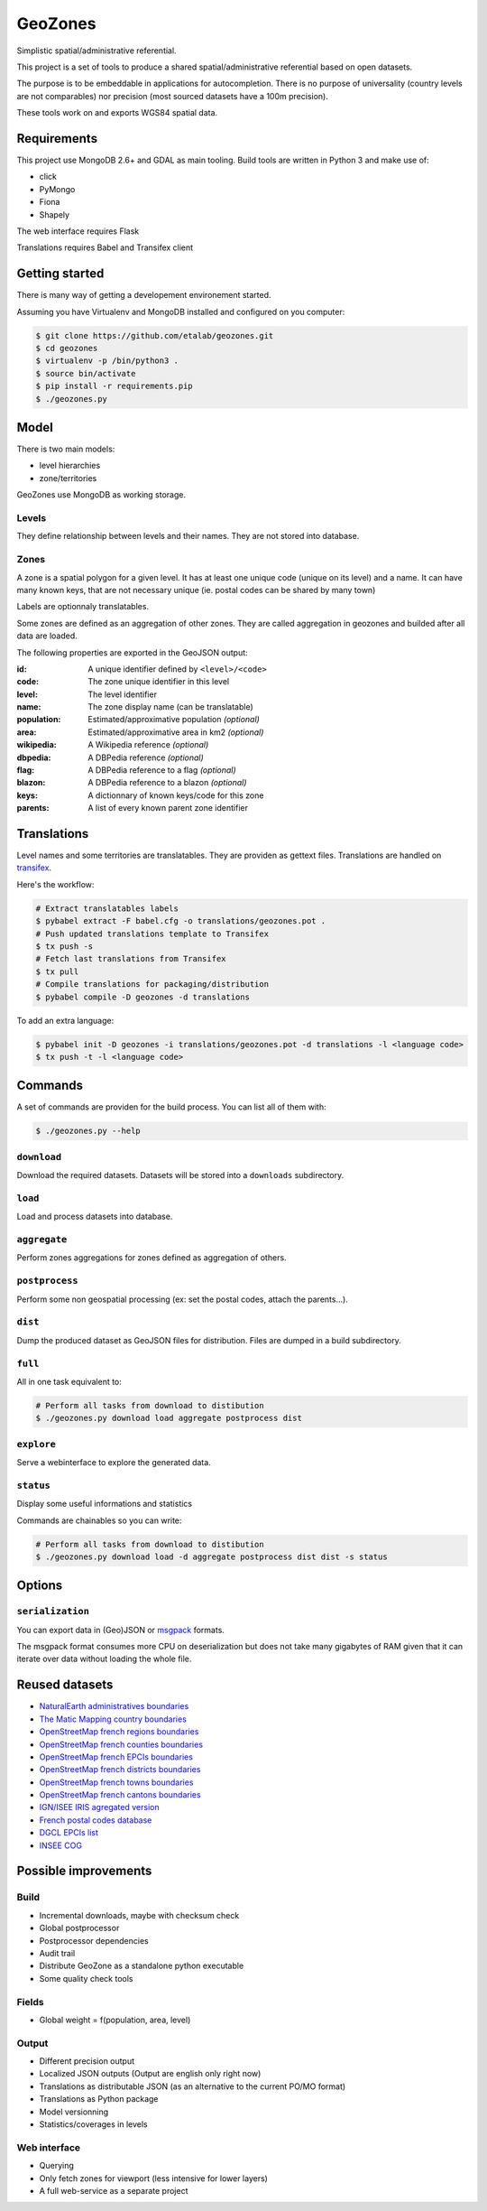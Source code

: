 GeoZones
========

Simplistic spatial/administrative referential.

This project is a set of tools to produce a shared spatial/administrative referential
based on open datasets.

The purpose is to be embeddable in applications for autocompletion.
There is no purpose of universality (country levels are not comparables)
nor precision (most sourced datasets have a 100m precision).

These tools work on and exports WGS84 spatial data.


Requirements
------------

This project use MongoDB 2.6+ and GDAL as main tooling.
Build tools are written in Python 3 and make use of:

- click
- PyMongo
- Fiona
- Shapely

The web interface requires Flask

Translations requires Babel and Transifex client

Getting started
---------------

There is many way of getting a developement environement started.

Assuming you have Virtualenv and MongoDB installed and configured on you computer:

.. code-block:: shell

    $ git clone https://github.com/etalab/geozones.git
    $ cd geozones
    $ virtualenv -p /bin/python3 .
    $ source bin/activate
    $ pip install -r requirements.pip
    $ ./geozones.py


Model
-----

There is two main models:

- level hierarchies
- zone/territories

GeoZones use MongoDB as working storage.

Levels
~~~~~~

They define relationship between levels and their names.
They are not stored into database.

Zones
~~~~~

A zone is a spatial polygon for a given level.
It has at least one unique code (unique on its level) and a name.
It can have many known keys, that are not necessary unique
(ie. postal codes can be shared by many town)

Labels are optionnaly translatables.

Some zones are defined as an aggregation of other zones.
They are called aggregation in geozones and builded after all data are loaded.

The following properties are exported in the GeoJSON output:

:id:
    A unique identifier defined by ``<level>/<code>``

:code:
    The zone unique identifier in this level

:level:
    The level identifier

:name:
    The zone display name (can be translatable)

:population:
    Estimated/approximative population *(optional)*

:area:
    Estimated/approximative area in km2 *(optional)*

:wikipedia:
    A Wikipedia reference *(optional)*

:dbpedia:
    A DBPedia reference *(optional)*

:flag:
    A DBPedia reference to a flag *(optional)*

:blazon:
    A DBPedia reference to a blazon *(optional)*

:keys:
    A dictionnary of known keys/code for this zone

:parents:
    A list of every known parent zone identifier


Translations
------------

Level names and some territories are translatables.
They are providen as gettext files.
Translations are handled on `transifex <https://www.transifex.com/projects/p/geozones/>`_.

Here's the workflow:

.. code-block:: shell

    # Extract translatables labels
    $ pybabel extract -F babel.cfg -o translations/geozones.pot .
    # Push updated translations template to Transifex
    $ tx push -s
    # Fetch last translations from Transifex
    $ tx pull
    # Compile translations for packaging/distribution
    $ pybabel compile -D geozones -d translations

To add an extra language:

.. code-block:: shell

    $ pybabel init -D geozones -i translations/geozones.pot -d translations -l <language code>
    $ tx push -t -l <language code>


Commands
--------

A set of commands are providen for the build process.
You can list all of them with:

.. code-block:: shell

    $ ./geozones.py --help


``download``
~~~~~~~~~~~~

Download the required datasets.
Datasets will be stored into a ``downloads`` subdirectory.


``load``
~~~~~~~~

Load and process datasets into database.


``aggregate``
~~~~~~~~~~~~~

Perform zones aggregations for zones defined as aggregation of others.

``postprocess``
~~~~~~~~~~~~~~~

Perform some non geospatial processing (ex: set the postal codes, attach the parents...).


``dist``
~~~~~~~~

Dump the produced dataset as GeoJSON files for distribution.
Files are dumped in a build subdirectory.


``full``
~~~~~~~~

All in one task equivalent to:

.. code-block:: shell

    # Perform all tasks from download to distibution
    $ ./geozones.py download load aggregate postprocess dist


``explore``
~~~~~~~~~~~

Serve a webinterface to explore the generated data.


``status``
~~~~~~~~~~

Display some useful informations and statistics


Commands are chainables so you can write:

.. code-block:: shell

    # Perform all tasks from download to distibution
    $ ./geozones.py download load -d aggregate postprocess dist dist -s status


Options
-------

``serialization``
~~~~~~~~~~~~~~~~~

You can export data in (Geo)JSON or `msgpack <http://msgpack.org/>`_ formats.

The msgpack format consumes more CPU on deserialization but does not take
many gigabytes of RAM given that it can iterate over data without loading
the whole file.


Reused datasets
---------------

- `NaturalEarth administratives boundaries <http://www.naturalearthdata.com/downloads/110m-cultural-vectors/110m-admin-0-countries/>`_
- `The Matic Mapping country boundaries <http://thematicmapping.org/downloads/world_borders.php>`_
- `OpenStreetMap french regions boundaries <http://www.data.gouv.fr/datasets/contours-des-regions-francaises-sur-openstreetmap/>`_
- `OpenStreetMap french counties boundaries <http://www.data.gouv.fr/datasets/contours-des-departements-francais-issus-d-openstreetmap/>`_
- `OpenStreetMap french EPCIs boundaries <http://www.data.gouv.fr/datasets/contours-des-epci-2014/>`_
- `OpenStreetMap french districts boundaries <http://www.data.gouv.fr/datasets/contours-des-arrondissements-francais-issus-d-openstreetmap/>`_
- `OpenStreetMap french towns boundaries <http://www.data.gouv.fr/datasets/decoupage-administratif-communal-francais-issu-d-openstreetmap/>`_
- `OpenStreetMap french cantons boundaries <http://www.data.gouv.fr/fr/datasets/contours-osm-des-cantons-electoraux-departementaux-2015/>`_
- `IGN/ISEE IRIS agregated version <https://www.data.gouv.fr/fr/datasets/contour-des-iris-insee-tout-en-un/>`_
- `French postal codes database <https://www.data.gouv.fr/fr/datasets/base-officielle-des-codes-postaux/>`_
- `DGCL EPCIs list <http://www.collectivites-locales.gouv.fr/liste-et-composition-2015>`_
- `INSEE COG <http://www.insee.fr/fr/methodes/nomenclatures/cog/telechargement.asp>`_


Possible improvements
---------------------

Build
~~~~~

- Incremental downloads, maybe with checksum check
- Global postprocessor
- Postprocessor dependencies
- Audit trail
- Distribute GeoZone as a standalone python executable
- Some quality check tools

Fields
~~~~~~

- Global weight = f(population, area, level)

Output
~~~~~~

- Different precision output
- Localized JSON outputs (Output are english only right now)
- Translations as distributable JSON (as an alternative to the current PO/MO format)
- Translations as Python package
- Model versionning
- Statistics/coverages in levels

Web interface
~~~~~~~~~~~~~

- Querying
- Only fetch zones for viewport (less intensive for lower layers)
- A full web-service as a separate project
